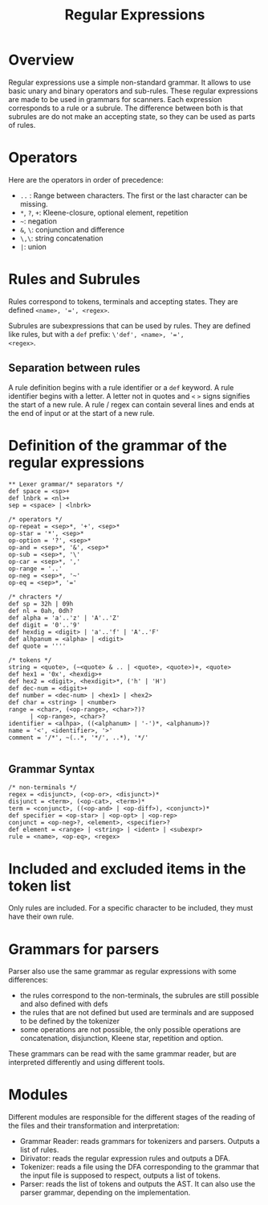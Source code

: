 #+TITLE: Regular Expressions

* Overview

Regular expressions use a simple non-standard grammar.  It allows to
use basic unary and binary operators and sub-rules.  These regular
expressions are made to be used in grammars for scanners.  Each
expression corresponds to a rule or a subrule.  The difference between
both is that subrules are do not make an accepting state, so they can
be used as parts of rules.

* Operators

Here are the operators in order of precedence:
 * ~..~ : Range between characters.  The first or the last character
   can be missing.
 * ~*~, ~?~, ~+~: Kleene-closure, optional element, repetition
 * =~=: negation
 * ~&~, ~\~: conjunction and difference
 * ~\,\~: string concatenation
 * ~|~: union

* Rules and Subrules

Rules correspond to tokens, terminals and accepting states.  They are
defined ~<name>, '=', <regex>~.

Subrules are subexpressions that can be used by rules.  They are
defined like rules, but with a ~def~ prefix: ~\'def', <name>, '=',
<regex>~.

** Separation between rules
A rule definition begins with a rule identifier or a ~def~ keyword.
A rule identifier begins with a letter.  A letter not in quotes
and ~<~ ~>~ signs signifies the start of a new rule.  A rule / regex
can contain several lines and ends at the end of input or at the start
of a new rule.

* Definition of the grammar of the regular expressions

#+BEGIN_SRC
** Lexer grammar/* separators */
def space = <sp>+
def lnbrk = <nl>+
sep = <space> | <lnbrk>

/* operators */
op-repeat = <sep>*, '+', <sep>*
op-star = '*', <sep>*
op-option = '?', <sep>*
op-and = <sep>*, '&', <sep>*
op-sub = <sep>*, '\'
op-car = <sep>*, ','
op-range = '..'
op-neg = <sep>*, '~'
op-eq = <sep>*, '='

/* chracters */
def sp = 32h | 09h
def nl = 0ah, 0dh?
def alpha = 'a'..'z' | 'A'..'Z'
def digit = '0'..'9'
def hexdig = <digit> | 'a'..'f' | 'A'..'F'
def alhpanum = <alpha> | <digit>
def quote = ''''

/* tokens */
string = <quote>, (~<quote> & .. | <quote>, <quote>)+, <quote>
def hex1 = '0x', <hexdig>+
def hex2 = <digit>, <hexdigit>*, ('h' | 'H')
def dec-num = <digit>+
def number = <dec-num> | <hex1> | <hex2>
def char = <string> | <number>
range = <char>, (<op-range>, <char>?)?
      | <op-range>, <char>?
identifier = <alhpa>, ((<alphanum> | '-')*, <alphanum>)?
name = '<', <identifier>, '>'
comment = '/*', ~(..*, '*/', ..*), '*/'

#+END_SRC

** Grammar Syntax
#+BEGIN_SRC
/* non-terminals */
regex = <disjunct>, (<op-or>, <disjunct>)*
disjunct = <term>, (<op-cat>, <term>)*
term = <conjunct>, ((<op-and> | <op-diff>), <conjunct>)*
def specifier = <op-star> | <op-opt> | <op-rep>
conjunct = <op-neg>?, <element>, <specifier>?
def element = <range> | <string> | <ident> | <subexpr>
rule = <name>, <op-eq>, <regex>
#+END_SRC

* Included and excluded items in the token list
Only rules are included.  For a specific character to be included, they must
have their own rule.

* Grammars for parsers
Parser also use the same grammar as regular expressions with some
differences:
 * the rules correspond to the non-terminals, the subrules are still
   possible and also defined with defs
 * the rules that are not defined but used are terminals and are supposed to
   be defined by the tokenizer
 * some operations are not possible, the only possible operations are
   concatenation, disjunction, Kleene star, repetition and option.

These grammars can be read with the same grammar reader, but are interpreted
differently and using different tools.

* Modules
Different modules are responsible for the different stages of the reading of
the files and their transformation and interpretation:
 * Grammar Reader: reads grammars for tokenizers and parsers.  Outputs
   a list of rules.
 * Dirivator: reads the regular expression rules and outputs a DFA.
 * Tokenizer: reads a file using the DFA corresponding to the grammar that
   the input file is supposed to respect, outputs a list of tokens.
 * Parser: reads the list of tokens and outputs the AST.  It can also use
   the parser grammar, depending on the implementation.
